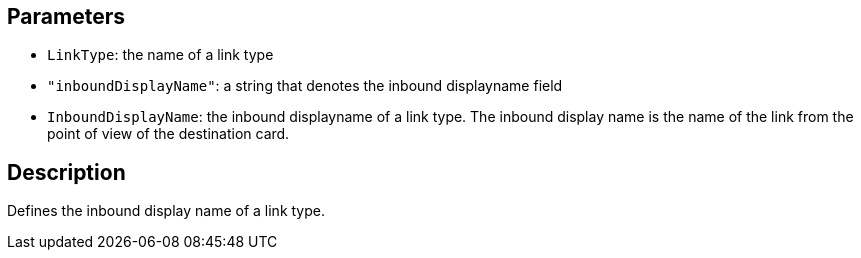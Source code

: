 == Parameters

* `LinkType`: the name of a link type
* `"inboundDisplayName"`: a string that denotes the inbound displayname field
* `InboundDisplayName`: the inbound displayname of a link type. The inbound display name is the name of the link from the point of view of the destination card.

== Description

Defines the inbound display name of a link type.